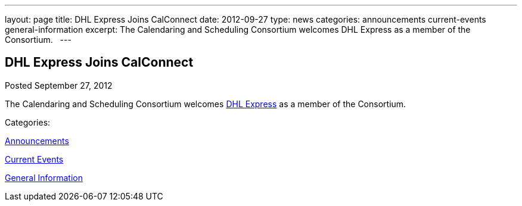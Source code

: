 ---
layout: page
title: DHL Express Joins CalConnect
date: 2012-09-27
type: news
categories: announcements current-events general-information
excerpt: The Calendaring and Scheduling Consortium welcomes DHL Express as a member of the Consortium.  
---

== DHL Express Joins CalConnect

[[node-224]]
Posted September 27, 2012 

The Calendaring and Scheduling Consortium welcomes http://www.dhl.com[DHL Express] as a member of the Consortium. &nbsp;



Categories:&nbsp;

link:/news/announcements[Announcements]

link:/news/current-events[Current Events]

link:/news/general-information[General Information]

